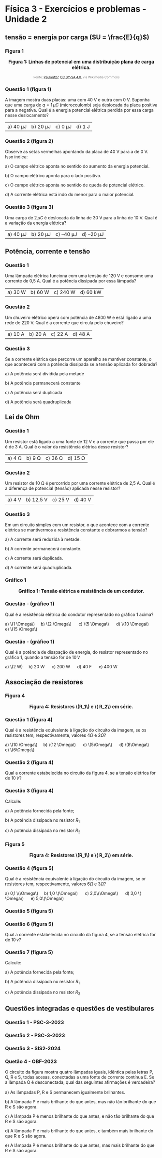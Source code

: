 #+OPTIONS: toc:2

* Física 3 - Exercícios e problemas - Unidade 2

** tensão = energia por carga (\(U = \frac{E}{q}\))

*** Figura 1

#+BEGIN_EXPORT html
<div style="text-align:center; max-width:700px; margin:auto;">
  <p style="font-weight:bold; font-size:1.1em;">
    Figura 1: Linhas de potencial em uma distribuição plana de carga elétrica.
  </p>
  <img src="https://upload.wikimedia.org/wikipedia/commons/d/d4/Lineas_del_campo_y_equipotenciales_en_un_condensador.png"
       alt="potencial capacitor"
       style="width:35%; height:auto;">
  <p style="font-size:0.75em; color:gray;">
    Fonte: <a href="https://commons.wikimedia.org/wiki/File:Lineas_del_campo_y_equipotenciales_en_un_condensador.png">Paulagf27</a>, <a href="https://creativecommons.org/licenses/by-sa/4.0">CC BY-SA 4.0</a>, via Wikimedia Commons
    <img src="https://mirrors.creativecommons.org/presskit/icons/cc.svg" style="height: 1em; margin-left: 0.25em; display: inline;" />
    <img src="https://mirrors.creativecommons.org/presskit/icons/zero.svg" style="height: 1em; margin-left: 0.125em; display: inline;" />
  </p>
</div>
#+END_EXPORT

*** Questão 1 (figura 1)

A imagem mostra duas placas: uma com 40 V e outra com 0 V. Suponha que uma carga de \( q = 1\,\mu C \) (microcoulomb) seja deslocada da placa positiva para a negativa. Qual é a energia potencial elétrica perdida por essa carga nesse deslocamento?

| a) 40 μJ | b) 20 μJ | c) 0 μJ | d) 1 J |




*** Questão 2 (figura 2) 

Observe as setas vermelhas apontando da placa de 40 V para a de 0 V. Isso indica:

a) O campo elétrico aponta no sentido do aumento da energia potencial.

b) O campo elétrico aponta para o lado positivo.

c) O campo elétrico aponta no sentido de queda de potencial elétrico.

d) A corrente elétrica está indo do menor para o maior potencial.


*** Questão 3 (figura 3)

Uma carga de \( 2\,\mu C \) é deslocada da linha de 30 V para a linha de 10 V. Qual é a variação da energia elétrica?

| a) 40 μJ  | b) 20 μJ  | c) –40 μJ  | d) –20 μJ|

** Potência, corrente e tensão

*** Questão 1

Uma lâmpada elétrica funciona com uma tensão de 120 V e consome uma
corrente de 0,5 A. Qual é a potência dissipada por essa lâmpada?


|a) 30 W  | b) 60 W  | c) 240 W  | d) 60 kW  |

*** Questão 2

Um chuveiro elétrico opera com potência de 4800 W e está ligado a uma rede de 220 V. Qual é a corrente que circula pelo chuveiro?

|a) 10 A  |b) 20 A  | c) 22 A  | d) 48 A  |

*** Questão 3

Se a corrente elétrica que percorre um aparelho se mantiver constante, o que acontecerá com a potência dissipada se a tensão aplicada for dobrada?

a) A potência será dividida pela metade

b) A potência permanecerá constante

c) A potência será duplicada

d) A potência será quadruplicada  

** Lei de Ohm
*** Questão 1
Um resistor está ligado a uma fonte de 12 V e a corrente que passa por ele é de 3 A. Qual é o valor da resistência elétrica desse resistor?

|a) 4 Ω  | b) 9 Ω  | c) 36 Ω  | d) 15 Ω  |
*** Questão 2
Um resistor de 10 Ω é percorrido por uma corrente elétrica de 2,5 A. Qual é a diferença de potencial (tensão) aplicada nesse resistor?

|a) 4 V  |b) 12,5 V  | c) 25 V  | d) 40 V  |
*** Questão 3

Em um circuito simples com um resistor, o que acontece com a corrente elétrica se mantivermos a resistência constante e dobrarmos a tensão?

a) A corrente será reduzida à metade.

b) A corrente permanecerá constante.

c) A corrente será duplicada.

d) A corrente será quadruplicada.

*** Gráfico 1


#+BEGIN_EXPORT html
<div style="text-align:center; max-width:700px; margin:auto;">
  <p style="font-weight:bold; font-size:1.1em;">
  Gráfico 1: Tensão elétrica e resistência de um condutor.
  </p>
  <img src="./graphics/grafico-resistencia.png"
       alt="resistores em paralelo"
       style="width:100%; height:auto;">
  <p style="font-size:0.75em; color:gray;">
  </p>
</div>
#+END_EXPORT


*** Questão - (gráfico 1)
Qual é a resistência elétrica do condutor representado no gráfico 1
acima?

#+BEGIN_EXPORT html
a) \(1 \Omega\) &nbsp;&nbsp;&nbsp;  b) \(2 \Omega\) &nbsp; &nbsp;&nbsp; c) \(5 \Omega\) &nbsp; &nbsp;&nbsp; d) \(10 \Omega\) &nbsp; &nbsp;&nbsp; e) \(15 \Omega\)
#+END_EXPORT




*** Questão - (gráfico 1)
Qual é a potência de disspação de energia, do resistor representado no
gráfico 1, quando a tensão for de \(10\,V\)

#+BEGIN_EXPORT html
a) \(2 W) &nbsp;&nbsp;&nbsp;  b) 20 W &nbsp; &nbsp;&nbsp; c) 200 W &nbsp; &nbsp;&nbsp; d) 40 F &nbsp; &nbsp;&nbsp; e) 400 W
#+END_EXPORT



** Associação de resistores

*** Figura 4

#+BEGIN_EXPORT html
<div style="text-align:center; max-width:700px; margin:auto;">
  <p style="font-weight:bold; font-size:1.1em;">
  Figura 4: Resistores \(R_1\) e \( R_2\) em série.
  </p>
  <img src="./pictures/r1-r2-serie.png"
       alt="resistores em serie"
       style="width:40%; height:auto;">
  <p style="font-size:0.75em; color:gray;">
  </p>
</div>
#+END_EXPORT


*** Questão 1 (figura 4)


Qual é a resistência equivalente à ligação do circuito da imagem, se
os resistores tem, respectivamente, valores \(4\Omega\) e \(2\Omega\)?



#+BEGIN_EXPORT html
a) \(10 \Omega\) &nbsp;&nbsp;&nbsp;  b) \(12 \Omega\) &nbsp; &nbsp;&nbsp; c) \(5\Omega\) &nbsp; &nbsp;&nbsp; d) \(8\Omega\) &nbsp; &nbsp;&nbsp; e) \(6\Omega\)
#+END_EXPORT



*** Questão 2 (figura 4)
Qual a corrente estabelecida no circuito da figura 4, se a tensão
elétrica for de \(10\,V\)?


*** Questão 3 (figura 4)

Calcule:

a) A potência fornecida pela fonte;

b) A potência dissipada no resistor \(R_1\)

c) A potência dissipada no resistor \(R_2\)

*** Figura 5


#+BEGIN_EXPORT html
<div style="text-align:center; max-width:700px; margin:auto;">
  <p style="font-weight:bold; font-size:1.1em;">
Figura 4:   Resistores \(R_1\) e \( R_2\) em série.
  </p>
  <img src="./pictures/r1-r2-paralelo.png"
       alt="resistores em paralelo"
       style="width:60%; height:auto;">
  <p style="font-size:0.75em; color:gray;">
  </p>
</div>
#+END_EXPORT

*** Questão 4 (figura 5)
Qual é a resistência equivalente à ligação do circuito da imagem, se
or resistores tem, respectivamente, valores \(6\Omega\) e \(3\Omega    \)?

#+BEGIN_EXPORT html
a) 0,1 \(\Omega\)     &nbsp;&nbsp;&nbsp;  b) 1,0 \(\Omega\)     &nbsp; &nbsp;&nbsp; c) 2,0\(\Omega\)     &nbsp; &nbsp;&nbsp; d) 3,0 \( \Omega\)     &nbsp; &nbsp;&nbsp; e) 5,0\(\Omega\)
#+END_EXPORT

*** Questão 5 (figura 5)

*** Questão 6 (figura 5)
Qual a corrente estabelecida no circuito da figura 4, se a tensão
elétrica for de \(10\,v\)?


*** Questão 7 (figura 5)

Calcule:

a) A potência fornecida pela fonte;

b) A potência dissipada no resistor \(R_1\)

c) A potência dissipada no resistor \(R_2\)



** Questões integradas e questões de vestibulares

*** Questão 1 - PSC-3-2023

#+BEGIN_EXPORT html
<div style="text-align:center; max-width:700px; margin:auto;">
  <p style="font-weight:bold; font-size:1.1em;">
  </p>
  <img src="./psc-pngs/q46-psc-3-2023.png"
       alt="questão 46 psc 3 2023"
       style="width:80%; height:auto;">
  <p style="font-size:0.75em; color:gray;">
  </p>
</div>
#+END_EXPORT



*** Questão 2 - PSC-3-2023

#+BEGIN_EXPORT html
<div style="text-align:center; max-width:700px; margin:auto;">
  <p style="font-weight:bold; font-size:1.1em;">
  </p>
  <img src="./psc-pngs/q47-psc-3-2023.png"
       alt="questão 47 psc 3 2023"
       style="width:80%; height:auto;">
  <p style="font-size:0.75em; color:gray;">
  </p>
</div>
#+END_EXPORT



*** Questão 3 - SIS2-2024


#+BEGIN_EXPORT html
<div style="text-align:center; max-width:700px; margin:auto;">
  <p style="font-weight:bold; font-size:1.1em;">
  </p>
  <img src="./uea-pngs/q49-sis2-2024.png"
       alt="questão 49 sis 2 2024"
       style="width:80%; height:auto;">
  <p style="font-size:0.75em; color:gray;">
  </p>
</div>
#+END_EXPORT



*** Quetão 4 - OBF-2023

O circuito da figura mostra quatro lâmpadas iguais, idêntica pelas letras P, Q, R e S, todas
acesas, conectadas a uma fonte de corrente contínua E. Se a lâmpada Q é desconectada, qual
das seguintes afirmações é verdadeira?


#+BEGIN_EXPORT html
<div style="text-align:center; max-width:700px; margin:auto;">
  <p style="font-weight:bold; font-size:1.1em;">
  </p>
  <img src="./pictures/q9-obf-2023.png"
       alt="figura circuito - fontes e lâmpadas"
       style="width:80%; height:auto;">
  <p style="font-size:0.75em; color:gray;">
  </p>
</div>
#+END_EXPORT



a) As lâmpadas P, R e S permanecem igualmente brilhantes.

b) A lâmpada P é mais brilhante do que antes, mas não tão brilhante do que R e S são
agora.

c) A lâmpada P é menos brilhante do que antes, e não tão brilhante do que R e S são agora.

d) A lâmpada P é mais brilhante do que antes, e também mais brilhante do que R e S são
agora.

e) A lâmpada P é menos brilhante do que antes, mas mais brilhante do que R e S são agora.
